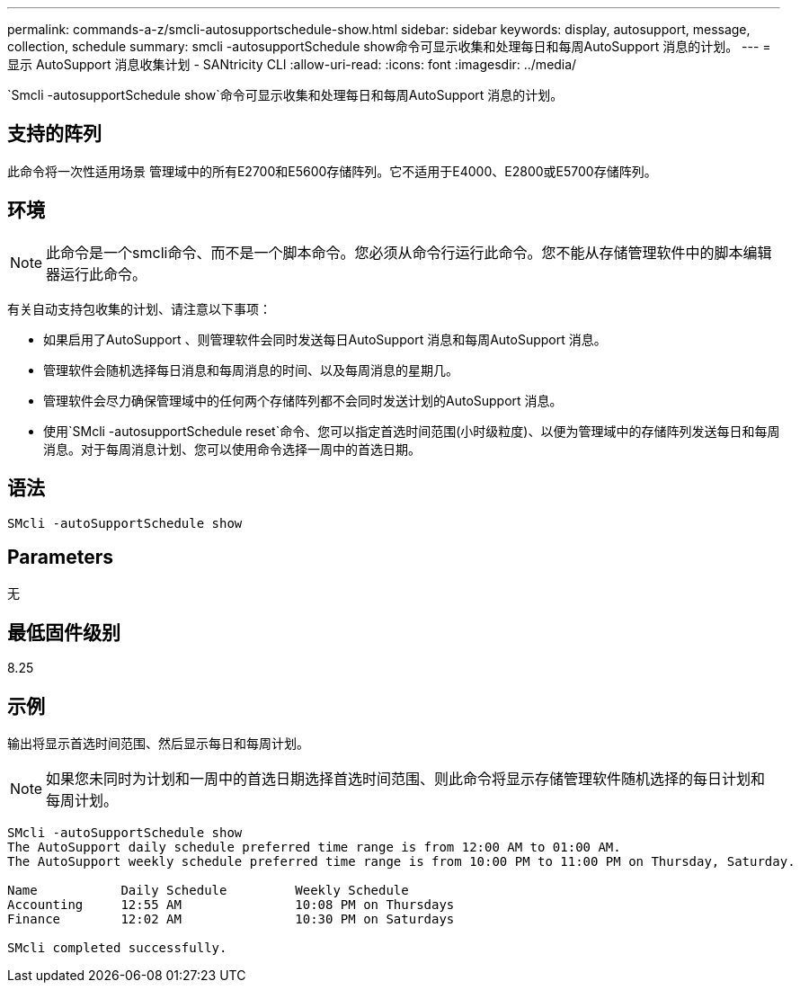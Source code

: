 ---
permalink: commands-a-z/smcli-autosupportschedule-show.html 
sidebar: sidebar 
keywords: display, autosupport, message, collection, schedule 
summary: smcli -autosupportSchedule show命令可显示收集和处理每日和每周AutoSupport 消息的计划。 
---
= 显示 AutoSupport 消息收集计划 - SANtricity CLI
:allow-uri-read: 
:icons: font
:imagesdir: ../media/


[role="lead"]
`Smcli -autosupportSchedule show`命令可显示收集和处理每日和每周AutoSupport 消息的计划。



== 支持的阵列

此命令将一次性适用场景 管理域中的所有E2700和E5600存储阵列。它不适用于E4000、E2800或E5700存储阵列。



== 环境

[NOTE]
====
此命令是一个smcli命令、而不是一个脚本命令。您必须从命令行运行此命令。您不能从存储管理软件中的脚本编辑器运行此命令。

====
有关自动支持包收集的计划、请注意以下事项：

* 如果启用了AutoSupport 、则管理软件会同时发送每日AutoSupport 消息和每周AutoSupport 消息。
* 管理软件会随机选择每日消息和每周消息的时间、以及每周消息的星期几。
* 管理软件会尽力确保管理域中的任何两个存储阵列都不会同时发送计划的AutoSupport 消息。
* 使用`SMcli -autosupportSchedule reset`命令、您可以指定首选时间范围(小时级粒度)、以便为管理域中的存储阵列发送每日和每周消息。对于每周消息计划、您可以使用命令选择一周中的首选日期。




== 语法

[source, cli]
----
SMcli -autoSupportSchedule show
----


== Parameters

无



== 最低固件级别

8.25



== 示例

输出将显示首选时间范围、然后显示每日和每周计划。

[NOTE]
====
如果您未同时为计划和一周中的首选日期选择首选时间范围、则此命令将显示存储管理软件随机选择的每日计划和每周计划。

====
[listing]
----
SMcli -autoSupportSchedule show
The AutoSupport daily schedule preferred time range is from 12:00 AM to 01:00 AM.
The AutoSupport weekly schedule preferred time range is from 10:00 PM to 11:00 PM on Thursday, Saturday.

Name           Daily Schedule         Weekly Schedule
Accounting     12:55 AM               10:08 PM on Thursdays
Finance        12:02 AM               10:30 PM on Saturdays

SMcli completed successfully.
----